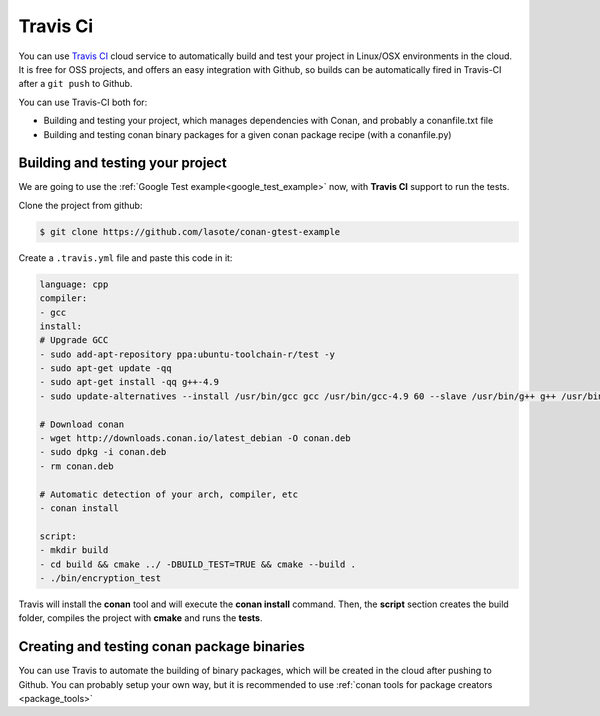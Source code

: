 
|travisci_logo| Travis Ci
=============================

You can use `Travis CI`_ cloud service to automatically build and test your project in Linux/OSX environments in the cloud.
It is free for OSS projects, and offers an easy integration with Github, so builds can be automatically
fired in Travis-CI after a ``git push`` to Github.

You can use Travis-CI both for:

- Building and testing your project, which manages dependencies with Conan, and probably a conanfile.txt file
- Building and testing conan binary packages for a given conan package recipe (with a conanfile.py)


Building and testing your project
------------------------------------

We are going to use the :ref:`Google Test example<google_test_example>` now, with **Travis CI** support to run the tests.


Clone the project from github:


.. code-block:: bash

   $ git clone https://github.com/lasote/conan-gtest-example


Create a ``.travis.yml`` file and paste this code in it: 


.. code-block:: text
   
	language: cpp
	compiler:
	- gcc
	install:
	# Upgrade GCC
	- sudo add-apt-repository ppa:ubuntu-toolchain-r/test -y
	- sudo apt-get update -qq
	- sudo apt-get install -qq g++-4.9 
	- sudo update-alternatives --install /usr/bin/gcc gcc /usr/bin/gcc-4.9 60 --slave /usr/bin/g++ g++ /usr/bin/g++-4.9
	
	# Download conan
	- wget http://downloads.conan.io/latest_debian -O conan.deb
	- sudo dpkg -i conan.deb
	- rm conan.deb
	
	# Automatic detection of your arch, compiler, etc
	- conan install
	  
	script:
	- mkdir build
	- cd build && cmake ../ -DBUILD_TEST=TRUE && cmake --build .
	- ./bin/encryption_test


Travis will install the **conan** tool and will execute the **conan install** command.
Then, the **script** section creates the build folder, compiles the project with **cmake** and runs the **tests**.


Creating and testing conan package binaries
---------------------------------------------------------
You can use Travis to automate the building of binary packages, which will be created in the
cloud after pushing to Github. You can probably setup your own way, but it is recommended
to use :ref:`conan tools for package creators <package_tools>`


.. |travisci_logo| image:: ../images/travisci_logo.jpeg
.. _`Travis CI`: https://travis-ci.org/
